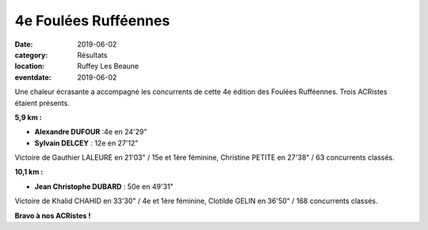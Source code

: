 4e Foulées Rufféennes
=====================

:date: 2019-06-02
:category: Résultats
:location: Ruffey Les Beaune
:eventdate: 2019-06-02

Une chaleur écrasante a accompagné les concurrents de cette 4e édition des Foulées Rufféennes. Trois ACRistes étaient présents.

**5,9 km :**

- **Alexandre DUFOUR** :4e en 24'29"
- **Sylvain DELCEY** : 12e en 27'12"

Victoire de Gauthier LALEURE en 21'03" / 15e et 1ère féminine, Christine PETITE en 27'38" / 63 concurrents classés.

**10,1 km :**

- **Jean Christophe DUBARD** : 50e en 49'31"

Victoire de Khalid CHAHID en 33'30" / 4e et 1ère féminine, Clotilde GELIN en 36'50" / 168 concurrents classés.

.. image:: http://assets.acr-dijon.org/fr19.jpg

**Bravo à nos ACRistes !**
